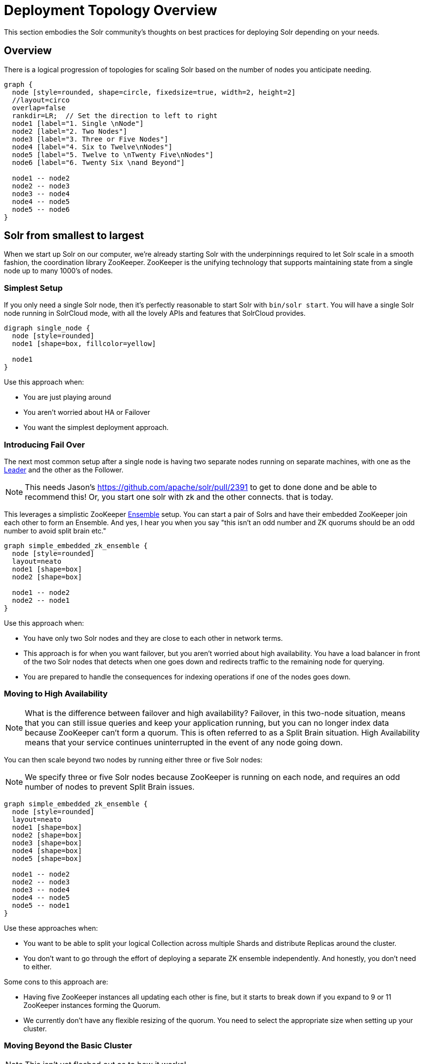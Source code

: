 = Deployment Topology Overview
// Licensed to the Apache Software Foundation (ASF) under one
// or more contributor license agreements.  See the NOTICE file
// distributed with this work for additional information
// regarding copyright ownership.  The ASF licenses this file
// to you under the Apache License, Version 2.0 (the
// "License"); you may not use this file except in compliance
// with the License.  You may obtain a copy of the License at
//
//   http://www.apache.org/licenses/LICENSE-2.0
//
// Unless required by applicable law or agreed to in writing,
// software distributed under the License is distributed on an
// "AS IS" BASIS, WITHOUT WARRANTIES OR CONDITIONS OF ANY
// KIND, either express or implied.  See the License for the
// specific language governing permissions and limitations
// under the License.

////
This page has a number of graphs to help you visualize different Solr deployment strategies.

The graphs are developed using Mermaid syntax.

The site https://magjac.com/graphviz-visual-editor/ allows you to play with those graphs in real time.
////

This section embodies the Solr community's thoughts on best practices for deploying Solr depending on your needs.

== Overview
There is a logical progression of topologies for scaling Solr based on the number of nodes you anticipate needing.  

[graphviz]
....
graph {
  node [style=rounded, shape=circle, fixedsize=true, width=2, height=2]
  //layout=circo
  overlap=false
  rankdir=LR;  // Set the direction to left to right
  node1 [label="1. Single \nNode"]
  node2 [label="2. Two Nodes"]
  node3 [label="3. Three or Five Nodes"]
  node4 [label="4. Six to Twelve\nNodes"]
  node5 [label="5. Twelve to \nTwenty Five\nNodes"]
  node6 [label="6. Twenty Six \nand Beyond"]

  node1 -- node2
  node2 -- node3
  node3 -- node4
  node4 -- node5
  node5 -- node6  
}
....


== Solr from smallest to largest

When we start up Solr on our computer, we're already starting Solr with the underpinnings required to let Solr scale in a smooth fashion, the coordination library ZooKeeper.
ZooKeeper is the unifying technology that supports maintaining state from a single node up to many 1000's of nodes.

=== Simplest Setup

If you only need a single Solr node, then it's perfectly reasonable to start Solr with `bin/solr start`.   You will have a single Solr node running in SolrCloud mode, with all the lovely APIs and features that SolrCloud provides.

[graphviz]
....
digraph single_node {
  node [style=rounded]
  node1 [shape=box, fillcolor=yellow]
  
  node1
}
....

Use this approach when:

* You are just playing around
* You aren't worried about HA or Failover
* You want the simplest deployment approach.


=== Introducing Fail Over

The next most common setup after a single node is having two separate nodes running on separate machines, with one as the xref:cluster-types.adoc#leaders[Leader] and the other as the Follower.  

NOTE: This needs Jason's https://github.com/apache/solr/pull/2391 to get to done done and be able to recommend this!  Or, you start one solr with zk and the other connects.  that is today.

This leverages a simplistic ZooKeeper xref:getting-started:solr-glossary.adoc#ensemble[Ensemble] setup.   You can start a pair of Solrs and have their embedded ZooKeeper join each other to form an Ensemble.   And yes, I hear you when you say "this isn't an odd number and ZK quorums should be an odd number to avoid split brain etc."

[graphviz]
....
graph simple_embedded_zk_ensemble {
  node [style=rounded]
  layout=neato
  node1 [shape=box]
  node2 [shape=box]
  
  node1 -- node2
  node2 -- node1
}
....


Use this approach when:

* You have only two Solr nodes and they are close to each other in network terms.
* This approach is for when you want failover, but you aren't worried about high availability. You have a load balancer in front of the two Solr nodes that detects when one goes down and redirects traffic to the remaining node for querying.
* You are prepared to handle the consequences for indexing operations if one of the nodes goes down.

=== Moving to High Availability

NOTE: What is the difference between failover and high availability? Failover, in this two-node situation, means that you can still issue queries and keep your application running, but you can no longer index data because ZooKeeper can't form a quorum. This is often referred to as a Split Brain situation. High Availability means that your service continues uninterrupted in the event of any node going down.

You can then scale beyond two nodes by running either three or five Solr nodes:

NOTE: We specify three or five Solr nodes because ZooKeeper is running on each node, and requires an odd number of nodes to prevent Split Brain issues.

[graphviz]
....
graph simple_embedded_zk_ensemble {
  node [style=rounded]
  layout=neato
  node1 [shape=box]
  node2 [shape=box]
  node3 [shape=box]
  node4 [shape=box]
  node5 [shape=box]
  
  node1 -- node2
  node2 -- node3
  node3 -- node4
  node4 -- node5
  node5 -- node1
}
....

Use these approaches when:

* You want to be able to split your logical Collection across multiple Shards and distribute Replicas around the cluster.
* You don't want to go through the effort of deploying a separate ZK ensemble independently. And honestly, you don't need to either.


Some cons to this approach are:

* Having five ZooKeeper instances all updating each other is fine, but it starts to break down if you expand to 9 or 11 ZooKeeper instances forming the Quorum.
* We currently don't have any flexible resizing of the quorum. You need to select the appropriate size when setting up your cluster.

=== Moving Beyond the Basic Cluster

NOTE: This isn't yet fleshed out as to how it works!

Solr has a concept of node xref:deployment-guide:node-roles.adoc#roles[Roles] that can be leveraged to establish a set of Solr nodes that run embedded ZooKeeper, and then a larger set of Solr nodes that connect to those ZooKeepers. We currently have the concept of "data" nodes that host shards and replicas, and we can introduce a "zookeeper" node that also runs the embedded ZooKeeper process.   

This will work well as you grow from six to 12 nodes in your cluster.

[graphviz]
....
graph simple_embedded_zk_ensemble {

  //size="5,5"
  node [style=rounded]
  layout=circo
  overlap=false
  nodesep=0.3
  ratio=fill;
  node1 [shape=box, label="data, zookeeper", fillcolor=yellow, style="rounded,filled"]
  node2 [shape=box, label="data, zookeeper", fillcolor=yellow, style="rounded,filled"]
  node3 [shape=box, label="data, zookeeper", fillcolor=yellow, style="rounded,filled"]
  node4 [shape=box, label="data"]
  node5 [shape=box, label="data"]
  node6 [shape=box, label="data"]
  node7 [shape=box, label="data"]
  node8 [shape=box, label="data"]
  node9 [shape=box, label="data"]
  
  
  node1 -- node2
  node2 -- node3
  node3 -- node1
  node3 -- node4
  node4 -- node5
  node5 -- node6
  node6 -- node7
  node7 -- node8
  node8 -- node9
  node9 -- node1
}
....

=== Separating out ZooKeeper workload

As your load in the cluster goes up, sharing ZooKeeper workloads with Solr workloads may become a bottleneck.

NOTE: I wonder if this ever goes away by just having Solr nodes with the role `zookeeper` only?

[graphviz]
....
graph dedicate_zk_ensemble {
  node [style=rounded]
  layout=osage
  overlap=false
  node1 [shape=box, label=" zookeeper", fillcolor=yellow, style="rounded,filled"]
  node2 [shape=box, label=" zookeeper", fillcolor=yellow, style="rounded,filled"]
  node3 [shape=box, label=" zookeeper", fillcolor=yellow, style="rounded,filled"]
  node4 [shape=box]
  node5 [shape=box]
  node6 [shape=box]
  node7 [shape=box] 
  node8 [shape=box]
  node9 [shape=box]
  node10 [shape=box]
  node11 [shape=box]
  node12 [shape=box]
  node13 [shape=box] 
  node14 [shape=box]
  node15 [shape=box]
  node16 [shape=box]
  node17 [shape=box]
  node18 [shape=box]
  node19 [shape=box]
  node20 [shape=box]
  
}
....

Use this approach when:

* You go beyond 12 Solr nodes up to 25 Solr nodes.
* You are leveraging all the features of SolrCloud to support multiple collections and different types of query and load characteristics, especially tuning shard and replica counts.
* You may need to move to five ZooKeepers.

Some cons to this approach are:

* You are responsible for configuring and maintaining the external ZooKeeper ensemble.
* You need to define how you will handle failover/HA for the ZooKeeper ensemble itself.

=== Going massive means going Kubernetes

Beyond 25 nodes, you really need to think about more advanced tooling for managing all your nodes. 

[graphviz]
....
graph kubernetes_setup {
  fontname="Helvetica,Arial,sans-serif"
  node [fontname="Helvetica,Arial,sans-serif"]
  edge [fontname="Helvetica,Arial,sans-serif"]
  layout=fdp
  pack=1
  
  "Solr Operator" [fillcolor=aqua, style="filled"]
  
  zk1 [shape=box, label=" zookeeper", fillcolor=yellow, style="rounded,filled"]
  zk2 [shape=box, label=" zookeeper", fillcolor=yellow, style="rounded,filled"]
  zk3 [shape=box, label=" zookeeper", fillcolor=yellow, style="rounded,filled"]
  
  subgraph clusterKubernetes {
      
    "Solr Operator";
    subgraph clusterSolr {
      node1
      node2
      node3
      node4
      node5
      node6
      node7
      node8
      node9
      node10
      node11
      node12
      node13
      node14
      node15
      node16
      node17
      node18
      node19
      node20
      node21
      node22
      node23
      node24
      node25
      node26
      node27
      node28
      node29
      node30
     
    }
    subgraph clusterZK {
      zk1 -- zk2;
      zk2 -- zk3;
      zk3 -- zk1;
    }
  }

  clusterSolr -- clusterZK
}
....

Use this approach when:

* You need to deploy more than 25 Solr nodes.
* You have the operational maturity to manage massive data sets.
* You want a standardized approach to deployment, scaling, and management.
* You may adopt this earlier if you are already a Kubernetes-savvy organization.

Some con's to this approach are:

* Kubernetes has a steep learning curve; it's advisable to have experienced team members or consultants.
* Managing stateful applications like Solr in Kubernetes requires careful planning for persistence and recovery.

== What about User Managed Solr?

The User Managed mode is no longer recommended. Historically, it was primarily used because running embedded ZooKeeper was viewed as difficult.  
These days, running embedded ZooKeeper is straightforward, eliminating the main reason for User Managed deployments. Additionally, User Managed mode doesn't support all the features and APIs that SolrCloud provides.

== What about Embedding Solr in my Java Application?

{solr-javadocs}/core/org/apache/solr/client/solrj/embedded/EmbeddedSolrServer.html[Embedded Solr] is used extensively in Solr's own unit testing strategy.  
It's also frequently used to build dedicated indexes in distributed systems like Spark.  
YMMV.  

== What about [YOUR SPECIFIC NEED]

There are Solr use cases that require extreme scaling on certain specific axes, whether that is a massive multi-tenant use case, extreme query load, or extreme ingestion performance.

Each of these requirements will bring its own specific best practices that you will need to embrace, and have their own impact on how you deploy Solr.

Learn more on xref:optimize-extreme-use-cases.adoc[Optimizing for Extreme Use Cases] page.

